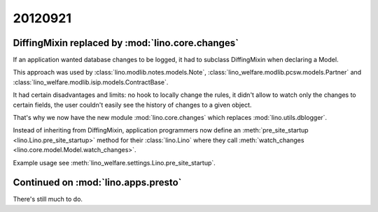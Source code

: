20120921
========


DiffingMixin replaced by :mod:`lino.core.changes`
-------------------------------------------------

If an application wanted database changes to be logged,
it had to subclass DiffingMixin when declaring a Model.

This approach was used by 
:class:`lino.modlib.notes.models.Note`,
:class:`lino_welfare.modlib.pcsw.models.Partner`
and
:class:`lino_welfare.modlib.isip.models.ContractBase`.

It had certain disadvantages and limits: 
no hook to locally change the rules, 
it didn't allow to watch only the changes to certain fields,
the user couldn't easily see the history of changes to a given object.

That's why we now have the new module :mod:`lino.core.changes`
which replaces :mod:`lino.utils.dblogger`.

Instead of inheriting from DiffingMixin, 
application programmers now define an
:meth:`pre_site_startup <lino.Lino.pre_site_startup>`
method for their :class:`lino.Lino`
where they call 
:meth:`watch_changes <lino.core.model.Model.watch_changes>`.

Example usage see 
:meth:`lino_welfare.settings.Lino.pre_site_startup`.


Continued on :mod:`lino.apps.presto`
------------------------------------

There's still much to do.


